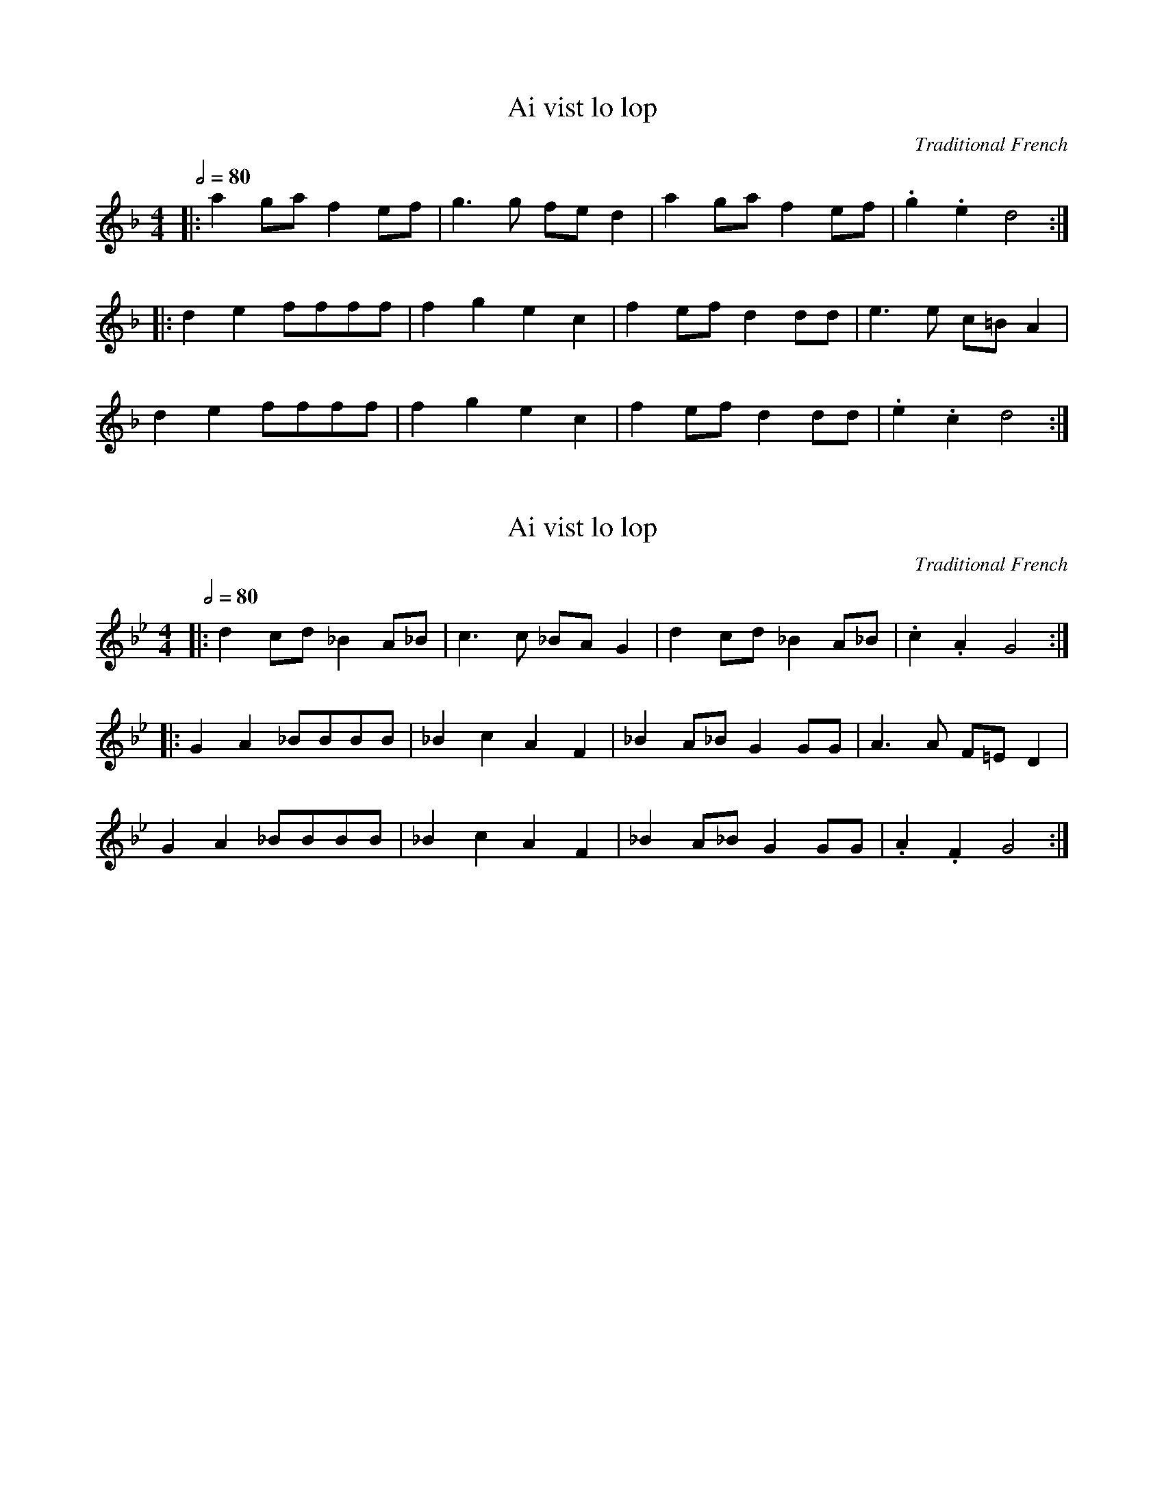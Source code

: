 X: 1
T: Ai vist lo lop
O: Traditional French
N: Original transposition
L: 1/8
Q: 1/2=80
M: 4/4
K: Fmaj
|: a2 ga f2 ef | g3 g fe d2 | a2 ga f2 ef | .g2 .e2 d4 :|
|: d2 e2 ffff | f2 g2 e2 c2 | f2 ef d2 dd | e3 e c=B A2 |
d2 e2 ffff | f2 g2 e2 c2 | f2 ef d2 dd | .e2 .c2 d4 :|

X: 1
T: Ai vist lo lop
O: Traditional French
N: Transposed lower
L: 1/8
Q: 1/2=80
M: 4/4
K: A#
|: d2 cd _B2 A_B | c3 c _BA G2 | d2 cd _B2 A_B | .c2 .A2 G4 :|
|: G2 A2 _BBBB | _B2 c2 A2 F2 | _B2 A_B G2 GG | A3 A F=E D2 |
G2 A2 _BBBB | _B2 c2 A2 F2 | _B2 A_B G2 GG | .A2 .F2 G4 :|